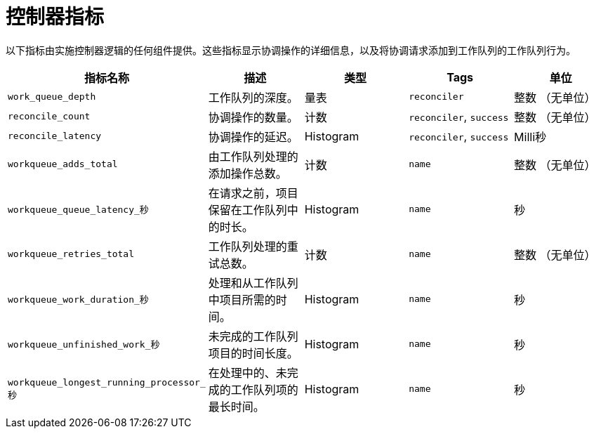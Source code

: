 // Module included in the following assemblies:
//
// * serverless/admin_guide/serverless-admin-metrics.adoc

:_content-type: REFERENCE
[id="serverless-controller-metrics_{context}"]
= 控制器指标

以下指标由实施控制器逻辑的任何组件提供。这些指标显示协调操作的详细信息，以及将协调请求添加到工作队列的工作队列行为。

[cols=5*,options="header"]
|===
|指标名称
|描述
|类型
|Tags
|单位

|`work_queue_depth`
|工作队列的深度。
|量表
|`reconciler`
|整数 （无单位）

|`reconcile_count`
|协调操作的数量。
|计数
|`reconciler`, `success`
|整数 （无单位）

|`reconcile_latency`
|协调操作的延迟。
|Histogram
|`reconciler`, `success`
|Milli秒

|`workqueue_adds_total`
|由工作队列处理的添加操作总数。
|计数
|`name`
|整数 （无单位）

|`workqueue_queue_latency_秒`
|在请求之前，项目保留在工作队列中的时长。
|Histogram
|`name`
|秒

|`workqueue_retries_total`
|工作队列处理的重试总数。
|计数
|`name`
|整数 （无单位）

|`workqueue_work_duration_秒`
|处理和从工作队列中项目所需的时间。
|Histogram
|`name`
|秒

|`workqueue_unfinished_work_秒`
|未完成的工作队列项目的时间长度。
|Histogram
|`name`
|秒

|`workqueue_longest_running_processor_秒`
|在处理中的、未完成的工作队列项的最长时间。
|Histogram
|`name`
|秒
|===
